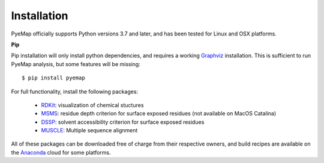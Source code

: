 Installation
=========================================================
PyeMap officially supports Python versions 3.7 and later, and has been tested for Linux and OSX platforms.

**Pip**

Pip installation will only install python dependencies, and requires a working Graphviz_ installation.
This is sufficient to run PyeMap analysis, but some features will be missing::

    $ pip install pyemap

For full functionality, install the following packages:

    - RDKit_: visualization of chemical stuctures
    - MSMS_: residue depth criterion for surface exposed residues (not available on MacOS Catalina)
    - DSSP_: solvent accessibility criterion for surface exposed residues
    - MUSCLE_: Multiple sequence alignment

All of these packages can be downloaded free of charge from their respective owners, and build recipes are available on the
Anaconda_ cloud for some platforms.

.. _here: http://citeseerx.ist.psu.edu/viewdoc/download?doi=10.1.1.591.840&rep=rep1&type=pdf
.. _MSMS: http://mgltools.scripps.edu/packages/MSMS
.. _DSSP: https://github.com/cmbi/xssp/releases
.. _Graphviz: https://graphviz.gitlab.io/
.. _RDKit: https://www.rdkit.org/docs/Install.html
.. _MUSCLE: http://www.drive5.com/muscle/
.. _RCSB: https://www.rcsb.org/
.. _Anaconda: https://anaconda.org/


